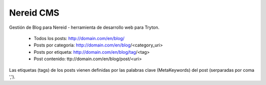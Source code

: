 ==========
Nereid CMS
==========

Gestión de Blog para Nereid - herramienta de desarrollo web para Tryton.

 * Todos los posts: http://domain.com/en/blog/
 * Posts por categoría: http://domain.com/en/blog/<category_uri>
 * Posts por etiqueta: http://domain.com/en/blog/tag/<tag>
 * Post contenido: ttp://domain.com/en/blog/post/<uri>

Las etiquetas (tags) de los posts vienen definidas por las palabras clave (MetaKeywords) del post (serparadas por coma ',').

